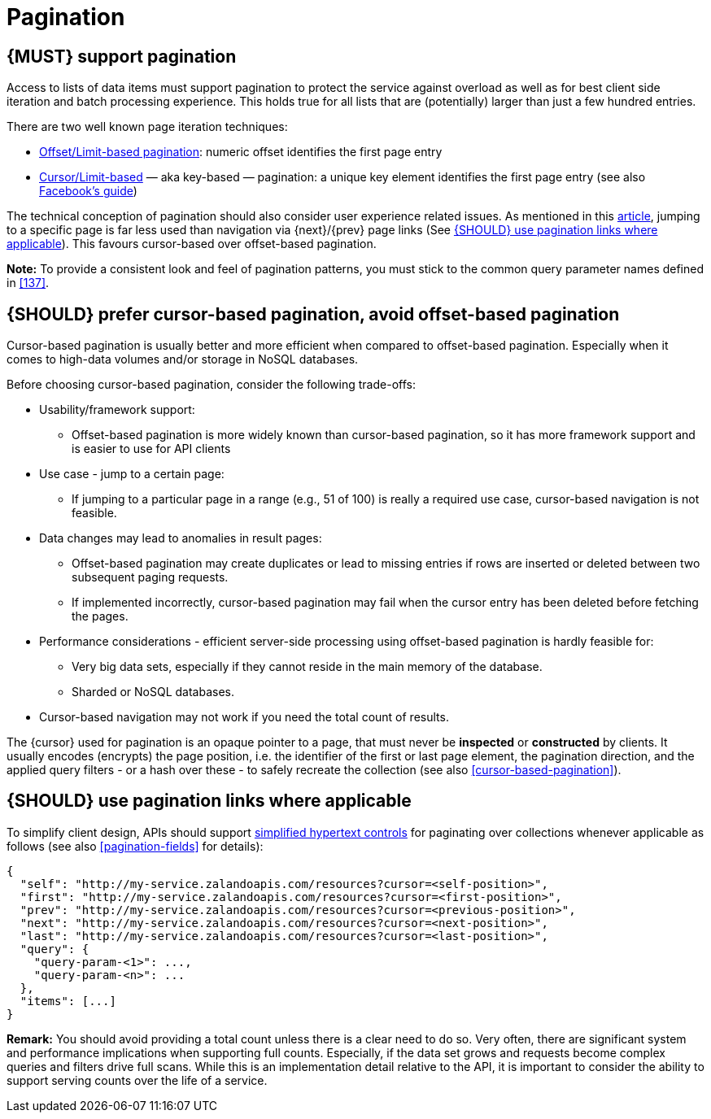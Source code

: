 [[pagination]]
= Pagination


[#159]
== {MUST} support pagination

Access to lists of data items must support pagination to protect the service
against overload as well as for best client side iteration and batch processing
experience. This holds true for all lists that are (potentially) larger than
just a few hundred entries.

There are two well known page iteration techniques:

* https://developer.infoconnect.com/paging-results[Offset/Limit-based
  pagination]: numeric offset identifies the first page entry
* https://dev.twitter.com/overview/api/cursoring[Cursor/Limit-based] — aka
  key-based — pagination: a unique key element identifies the first page entry
  (see also https://developers.facebook.com/docs/graph-api/using-graph-api/v2.4#paging[Facebook’s
  guide])

The technical conception of pagination should also consider user experience
related issues. As mentioned in this
https://www.smashingmagazine.com/2016/03/pagination-infinite-scrolling-load-more-buttons/[article],
jumping to a specific page is far less used than navigation via {next}/{prev}
page links (See <<161>>). This favours cursor-based over offset-based
pagination.

**Note:** To provide a consistent look and feel of pagination patterns,
you must stick to the common query parameter names defined in <<137>>.


[#160]
== {SHOULD} prefer cursor-based pagination, avoid offset-based pagination

Cursor-based pagination is usually better and more efficient when compared to
offset-based pagination. Especially when it comes to high-data volumes and/or
storage in NoSQL databases.

Before choosing cursor-based pagination, consider the following trade-offs:

* Usability/framework support:
  ** Offset-based pagination is more widely known than cursor-based pagination,
    so it has more framework support and is easier to use for API clients
* Use case - jump to a certain page:
  ** If jumping to a particular page in a range (e.g., 51 of 100) is really a
   required use case, cursor-based navigation is not feasible.
* Data changes may lead to anomalies in result pages:
  ** Offset-based pagination may create duplicates or lead to missing entries
     if rows are inserted or deleted between two subsequent paging requests.
  ** If implemented incorrectly, cursor-based pagination may fail when the
     cursor entry has been deleted before fetching the pages.
* Performance considerations - efficient server-side processing using
  offset-based pagination is hardly feasible for:
  ** Very big data sets, especially if they cannot reside in the main memory of
     the database.
  ** Sharded or NoSQL databases.
* Cursor-based navigation may not work if you need the total count of results.

The {cursor} used for pagination is an opaque pointer to a page, that must
never be *inspected* or *constructed* by clients. It usually encodes (encrypts)
the page position, i.e. the identifier of the first or last page element, the
pagination direction, and the applied query filters - or a hash over these -
to safely recreate the collection (see also <<cursor-based-pagination>>).


[#161]
== {SHOULD} use pagination links where applicable

To simplify client design, APIs should support <<165, simplified hypertext
controls>> for paginating over collections whenever applicable as follows (see
also <<pagination-fields>> for details):

[source,json]
----
{
  "self": "http://my-service.zalandoapis.com/resources?cursor=<self-position>",
  "first": "http://my-service.zalandoapis.com/resources?cursor=<first-position>",
  "prev": "http://my-service.zalandoapis.com/resources?cursor=<previous-position>",
  "next": "http://my-service.zalandoapis.com/resources?cursor=<next-position>",
  "last": "http://my-service.zalandoapis.com/resources?cursor=<last-position>",
  "query": {
    "query-param-<1>": ...,
    "query-param-<n>": ...
  },
  "items": [...]
}
----

*Remark:* You should avoid providing a total count unless there is a clear
need to do so. Very often, there are significant system and performance
implications when supporting full counts. Especially, if the data set grows
and requests become complex queries and filters drive full scans. While this
is an implementation detail relative to the API, it is important to consider
the ability to support serving counts over the life of a service.
